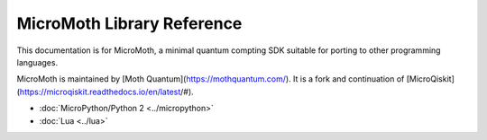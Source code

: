 MicroMoth Library Reference
*****************************

This documentation is for MicroMoth, a minimal quantum compting SDK suitable for porting to other programming languages. 

MicroMoth is maintained by [Moth Quantum](https://mothquantum.com/). It is a fork and continuation of [MicroQiskit](https://microqiskit.readthedocs.io/en/latest/#).


* :doc:`MicroPython/Python 2 <../micropython>` 

* :doc:`Lua <../lua>`

